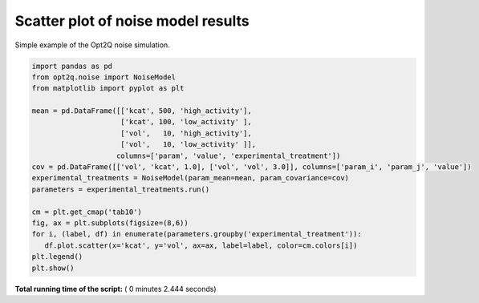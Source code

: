 

.. _sphx_glr_auto_examples_plot_simple_noise_model.py:


Scatter plot of noise model results
-----------------------------------
Simple example of the Opt2Q noise simulation.





.. image:: /auto_examples/images/sphx_glr_plot_simple_noise_model_001.png
    :align: center





.. code-block:: python


    import pandas as pd
    from opt2q.noise import NoiseModel
    from matplotlib import pyplot as plt

    mean = pd.DataFrame([['kcat', 500, 'high_activity'],
                         ['kcat', 100, 'low_activity' ],
                         ['vol',   10, 'high_activity'],
                         ['vol',   10, 'low_activity' ]],
                        columns=['param', 'value', 'experimental_treatment'])
    cov = pd.DataFrame([['vol', 'kcat', 1.0], ['vol', 'vol', 3.0]], columns=['param_i', 'param_j', 'value'])
    experimental_treatments = NoiseModel(param_mean=mean, param_covariance=cov)
    parameters = experimental_treatments.run()

    cm = plt.get_cmap('tab10')
    fig, ax = plt.subplots(figsize=(8,6))
    for i, (label, df) in enumerate(parameters.groupby('experimental_treatment')):
       df.plot.scatter(x='kcat', y='vol', ax=ax, label=label, color=cm.colors[i])
    plt.legend()
    plt.show()

**Total running time of the script:** ( 0 minutes  2.444 seconds)



.. only :: html

 .. container:: sphx-glr-footer


  .. container:: sphx-glr-download

     :download:`Download Python source code: plot_simple_noise_model.py <plot_simple_noise_model.py>`



  .. container:: sphx-glr-download

     :download:`Download Jupyter notebook: plot_simple_noise_model.ipynb <plot_simple_noise_model.ipynb>`


.. only:: html

 .. rst-class:: sphx-glr-signature

    `Gallery generated by Sphinx-Gallery <https://sphinx-gallery.readthedocs.io>`_

